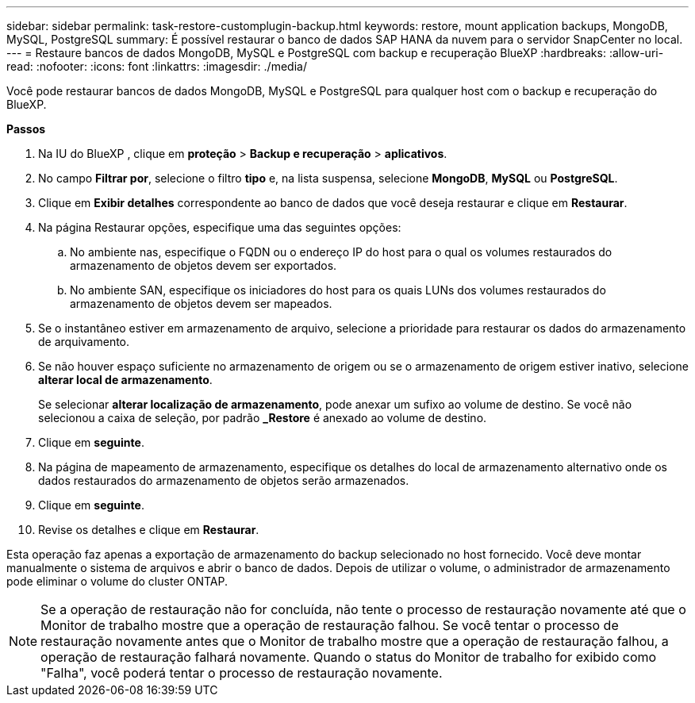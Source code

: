 ---
sidebar: sidebar 
permalink: task-restore-customplugin-backup.html 
keywords: restore, mount application backups, MongoDB, MySQL, PostgreSQL 
summary: É possível restaurar o banco de dados SAP HANA da nuvem para o servidor SnapCenter no local. 
---
= Restaure bancos de dados MongoDB, MySQL e PostgreSQL com backup e recuperação BlueXP
:hardbreaks:
:allow-uri-read: 
:nofooter: 
:icons: font
:linkattrs: 
:imagesdir: ./media/


[role="lead"]
Você pode restaurar bancos de dados MongoDB, MySQL e PostgreSQL para qualquer host com o backup e recuperação do BlueXP.

*Passos*

. Na IU do BlueXP , clique em *proteção* > *Backup e recuperação* > *aplicativos*.
. No campo *Filtrar por*, selecione o filtro *tipo* e, na lista suspensa, selecione *MongoDB*, *MySQL* ou *PostgreSQL*.
. Clique em *Exibir detalhes* correspondente ao banco de dados que você deseja restaurar e clique em *Restaurar*.
. Na página Restaurar opções, especifique uma das seguintes opções:
+
.. No ambiente nas, especifique o FQDN ou o endereço IP do host para o qual os volumes restaurados do armazenamento de objetos devem ser exportados.
.. No ambiente SAN, especifique os iniciadores do host para os quais LUNs dos volumes restaurados do armazenamento de objetos devem ser mapeados.


. Se o instantâneo estiver em armazenamento de arquivo, selecione a prioridade para restaurar os dados do armazenamento de arquivamento.
. Se não houver espaço suficiente no armazenamento de origem ou se o armazenamento de origem estiver inativo, selecione *alterar local de armazenamento*.
+
Se selecionar *alterar localização de armazenamento*, pode anexar um sufixo ao volume de destino. Se você não selecionou a caixa de seleção, por padrão *_Restore* é anexado ao volume de destino.

. Clique em *seguinte*.
. Na página de mapeamento de armazenamento, especifique os detalhes do local de armazenamento alternativo onde os dados restaurados do armazenamento de objetos serão armazenados.
. Clique em *seguinte*.
. Revise os detalhes e clique em *Restaurar*.


Esta operação faz apenas a exportação de armazenamento do backup selecionado no host fornecido. Você deve montar manualmente o sistema de arquivos e abrir o banco de dados. Depois de utilizar o volume, o administrador de armazenamento pode eliminar o volume do cluster ONTAP.


NOTE: Se a operação de restauração não for concluída, não tente o processo de restauração novamente até que o Monitor de trabalho mostre que a operação de restauração falhou. Se você tentar o processo de restauração novamente antes que o Monitor de trabalho mostre que a operação de restauração falhou, a operação de restauração falhará novamente. Quando o status do Monitor de trabalho for exibido como "Falha", você poderá tentar o processo de restauração novamente.
